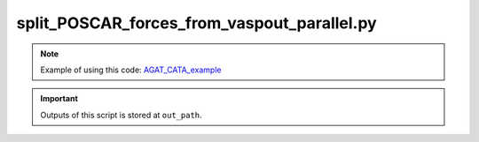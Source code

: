 ################################################
split_POSCAR_forces_from_vaspout_parallel.py
################################################


.. Note:: Example of using this code: `AGAT_CATA_example`_

.. Important:: Outputs of this script is stored at ``out_path``.

.. function:: read_oszicar(fname='OSZICAR')

   Read `OSZICAR`_ file.
   
   :param str fname: 'OSZICAR' or another file name with `OSZICAR`_ format.
   :Returns: a list of electronic steps of each ionic steps.
   :rtype: list
   

.. function:: read_incar(fname='INCAR')

   Read `INCAR`_ file.

   :param str fname: 'INCAR' or another file name with `INCAR`_ format.


.. function:: split_output(in_path_list, out_path, working_dir, process_index, mask_similar_frames=True, energy_stride=0.05)

   Read `VASP`_ outputs and seperate the outputs into a dataset.


   .. Note:: You may find information at `AGAT_CATA_example`_.


   :param in_path_list: A list of absolute paths where OUTCAR and XDATCAR files exist.
   :type in_path_list: list
   :param out_path: Absolute path where the collected data to save.
   :type out_path: str
   :param working_dir: The working directory.
   :type working_dir: str
   :param int/str process_index: index to differentiate output file names.
   :param mask_similar_frames bool: if True, mask frames in `VASP`_ `OUTCAR`_ with similar energies.
   
      .. Note:: If ``mask_similar_frames=True``, the energy difference between collected frames is larger than ``energy_stride`` defined below.
      
   :param float energy_stride: specify energy increaments if you need to mask similar frames.
   

.. method:: __main__

   Main process to seperate `VASP`_ outputs in parallel.







.. _AGAT_CATA_example: https://github.com/jzhang-github/AGAT/tree/main/AGAT_CATA#example-of-using-this-code
.. _OSZICAR: https://www.vasp.at/wiki/index.php/OSZICAR
.. _INCAR: https://www.vasp.at/wiki/index.php/INCAR
.. _VASP: https://www.vasp.at/
.. _OUTCAR: https://www.vasp.at/wiki/index.php/OUTCAR
